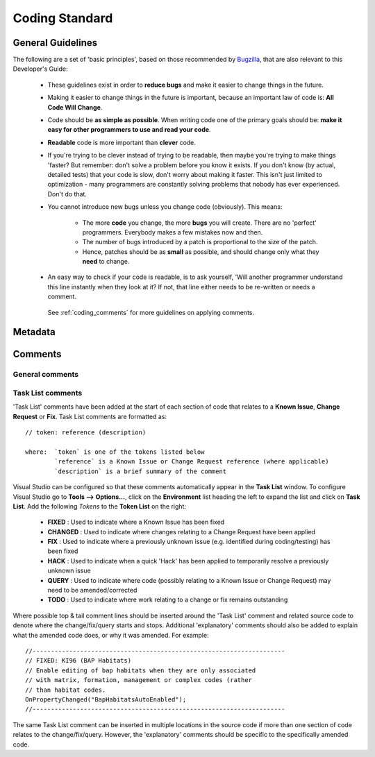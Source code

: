 
***************
Coding Standard
***************


.. index::
	single: Coding Standards; General

.. _coding_general:

General Guidelines
==================

The following are a set of 'basic principles', based on those recommended by `Bugzilla <http://www.bugzilla.org/docs/developer.html>`_, that are also relevant to this Developer's Guide:

	* These guidelines exist in order to **reduce bugs** and make it easier to change things in the future.
	* Making it easier to change things in the future is important, because an important law of code is: **All Code Will Change**.
	* Code should be **as simple as possible**. When writing code one of the primary goals should be: **make it easy for other programmers to use and read your code**.
	* **Readable** code is more important than **clever** code.
	* If you're trying to be clever instead of trying to be readable, then maybe you're trying to make things 'faster? But remember: don't solve a problem before you know it exists. If you don't know (by actual, detailed tests) that your code is slow, don't worry about making it faster. This isn't just limited to optimization - many programmers are constantly solving problems that nobody has ever experienced. Don't do that.
	* You cannot introduce new bugs unless you change code (obviously). This means:
	
		* The more **code** you change, the more **bugs** you will create. There are no 'perfect' programmers. Everybody makes a few mistakes now and then.
		* The number of bugs introduced by a patch is proportional to the size of the patch.
		* Hence, patches should be as **small** as possible, and should change only what they **need** to change.
	
	* An easy way to check if your code is readable, is to ask yourself, 'Will another programmer understand this line instantly when they look at it? If not, that line either needs to be re-written or needs a comment.
	 
	 .. seealso::

	 See :ref:`coding_comments` for more guidelines on applying comments.



.. raw:: latex

	\newpage

.. index::
	single: Coding Standards; Metadata

.. _coding_metadata:

Metadata
========





.. raw:: latex

	\newpage

.. index::
	single: Coding Standards; Comments

.. _coding_comments:

Comments
========

General comments
----------------



Task List comments
------------------

'Task List' comments have been added at the start of each section of code that relates to a **Known Issue**, **Change Request** or **Fix**. Task List comments are formatted as::

	// token: reference (description)

	where:  `token` is one of the tokens listed below
		`reference` is a Known Issue or Change Request reference (where applicable)
		`description` is a brief summary of the comment

Visual Studio can be configured so that these comments automatically appear in the **Task List** window. To configure Visual Studio go to **Tools --> Options...**, click on the **Environment** list heading the left to expand the list and click on **Task List**. Add the following *Tokens* to the **Token List** on the right:

	* **FIXED** : Used to indicate where a Known Issue has been fixed
	* **CHANGED** : Used to indicate where changes relating to a Change Request have been applied
	* **FIX** : Used to indicate where a previously unknown issue (e.g. identified during coding/testing) has been fixed
	* **HACK** : Used to indicate when a quick 'Hack' has been applied to temporarily resolve a previously unknown issue
	* **QUERY** : Used to indicate where code (possibly relating to a Known Issue or Change Request) may need to be amended/corrected
	* **TODO** : Used to indicate where work relating to a change or fix remains outstanding

Where possible top & tail comment lines should be inserted around the 'Task List' comment and related source code to denote where the change/fix/query starts and stops. Additional 'explanatory' comments should also be added to explain what the amended code does, or why it was amended. For example::

	//---------------------------------------------------------------------
	// FIXED: KI96 (BAP Habitats)
	// Enable editing of bap habitats when they are only associated
	// with matrix, formation, management or complex codes (rather
	// than habitat codes.
	OnPropertyChanged("BapHabitatsAutoEnabled");
	//---------------------------------------------------------------------

The same Task List comment can be inserted in multiple locations in the source code if more than one section of code relates to the change/fix/query. However, the 'explanatory' comments should be specific to the specifically amended code.

